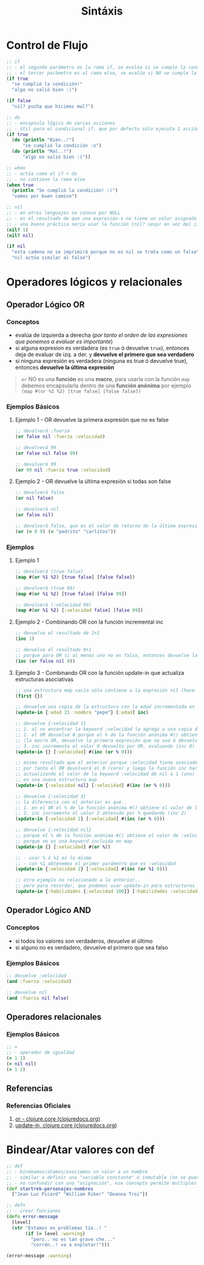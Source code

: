 #+TITLE: Sintáxis
* Control de Flujo
  #+BEGIN_SRC clojure
    ;; if
    ;; - el segundo parámetro es la rama if, se evalúa si se cumple la condición
    ;; - el tercer parámetro es al rama else, se evalúa si NO se cumple la condición
    (if true
      "se cumplió la condición!"
      "algo no salió bien :(")

    (if false
      "nil? pucha que hicimos mal?")

    ;; do
    ;; - encapsula lógica de varias acciones
    ;; - útil para el condicional if, que por defecto sólo ejecuta 1 acción en caso de éxito/fracaso
    (if true
      (do (println "Bien..!")
          "se cumplió la condición :o")
      (do (println "Mal..!")
          "algo no salió bien :("))

    ;; when
    ;; - actúa como el if + do
    ;; - no contiene la rama else
    (when true
      (println "Se cumplió la condición! :)")
      "vamos por buen camino")

    ;; nil
    ;; - en otros lenguajes se conoce por NULL
    ;; - es el resultado de que una expresión-s no tiene un valor asignado
    ;; - una buena práctica sería usar la función (nil? sexp) en vez del if
    (nil? 1)
    (nil? nil)

    (if nil
      "esta cadena no se imprimirá porque no es nil se trata como un false"
      "nil actúa similar al false")
  #+END_SRC
* Operadores lógicos y relacionales
** Operador Lógico OR
*** Conceptos
    - evalúa de izquierda a derecha (/por tanto el orden de las expresiones que ponemos a evaluar es importante/)
    - si alguna expresion es verdadera (es ~true~ ó devuelve ~true~), entonces deja de evaluar de izq. a der. y *devuelve el primero que sea verdadero*
    - si ninguna expresión es verdadera (ninguna es true ó devuelve true), entonces *devuelve la última expresión*

    #+BEGIN_QUOTE
    ~or~ NO es una *función* es una *macro*,
    para usarla con la función ~map~ debemos encapsularla dentro de una *función anónima*
    por ejemplo ~(map #(or %1 %2) [true false] [false false])~
    #+END_QUOTE
*** Ejemplos Básicos
**** Ejemplo 1 - OR devuelve la primera expresión que no es false
     #+BEGIN_SRC clojure
       ;; devolverá :fuerza
       (or false nil :fuerza :velocidad)

       ;; devolverá 99
       (or false nil false 99)

       ;; devolverá 99
       (or 99 nil :fuerza true :velocidad)
     #+END_SRC
**** Ejemplo 2 - OR devuelve la última expresión si todas son false
     #+BEGIN_SRC clojure
       ;; devolverá false
       (or nil false)

       ;; devolverá nil
       (or false nil)

       ;; devolverá false, que es el valor de retorno de la última expresión (= "pedrito" "carlitos")
       (or (= 0 9) (= "pedrito" "carlitos"))
     #+END_SRC
*** Ejemplos
**** Ejemplo 1
     #+BEGIN_SRC clojure
       ;; devolverá (true false)
       (map #(or %1 %2) [true false] [false false])

       ;; devolverá (true 99)
       (map #(or %1 %2) [true false] [false 99])

       ;; devolverá (:velocidad 99)
       (map #(or %1 %2) [:velocidad false] [false 99])
     #+END_SRC
**** Ejemplo 2 - Combinando OR con la función incremental inc
     #+BEGIN_SRC clojure
       ;; devuelve el resultado de 1+1
       (inc 1)

       ;; devuelve el resultado 0+1
       ;; porque para OR si al menos uno no es falso, entonces devuelve la última expresión
       (inc (or false nil 0))
     #+END_SRC
**** Ejemplo 3 - Combinando OR con la función update-in que actualiza estructuras asociativas
     #+BEGIN_SRC clojure
       ;; una estructura map vacía sólo contiene a la expresión nil (hace referencia al valor vacío en éste caso al conjunto vacío)
       (first {})

       ;; devuelve una copia de la estructura con la edad incrementada en 1
       (update-in {:edad 21 :nombre "pepe"} [:edad] inc)

       ;; devuelve {:velocidad 1}
       ;; 1. al no encontrar la keyword :velocidad la agrega a una copia de la estructura map vacía {}
       ;; 2. el OR devuelve 0 porque el % de la función anónima #() obtiene el valor de la función :velocidad y ésta devuelve nil porque no tiene un valor asociado
       ;; (la macro OR, devuelve la primera expresión que no sea ó devuelva false ó nil)
       ;; 3. inc incrementa el valor 0 devuelto por OR, evaluando (inc 0) que resulta en 1
       (update-in {} [:velocidad] #(inc (or % 0)))

       ;; mismo resultado que el anterior porque :velocidad tiene asociado el valor nil
       ;; por tanto el OR devolverá el 0 (cero) y luego la función inc hará 0+1
       ;; actualizando el valor de la keyword :velocidad de nil a 1 (uno)
       ;; en una nueva estructura map
       (update-in {:velocidad nil} [:velocidad] #(inc (or % 0)))

       ;; devuelve {:velocidad 3}
       ;; la diferencia con el anterior es que..
       ;; 1. en el OR el % de la función anónima #() obtiene el valor de la función :velocidad y éste es 2
       ;; 2. inc incrementa el valor 2 obtenido por % quedando (inc 2)
       (update-in {:velocidad 2} [:velocidad] #(inc (or % 0)))

       ;; devuelve {:velocidad nil}
       ;; porque el % de la función anónima #() obtiene el valor de :velocidad que es nil
       ;; porque no es una keyword incluida en map
       (update-in {} [:velocidad] #(or %))

       ;; - usar % ó %1 es lo mismo
       ;; - con %1 obtenemos el primer parámetro que es :velocidad
       (update-in {:velocidad 2} [:velocidad] #(inc (or %1 0)))

       ;; otro ejemplo no relacionado a lo anterior..
       ;; pero para recordar, que podemos usar update-in para estructuras map anidadas
       (update-in {:habilidades {:velocidad 100}} [:habilidades :velocidad] inc)
     #+END_SRC
** Operador Lógico AND
*** Conceptos
    - si todos los valores son verdaderos, devuelve el último
    - si alguno no es verdadero, devuelve el primero que sea falso
*** Ejemplos Básicos
    #+BEGIN_SRC clojure
      ;; devuelve :velocidad
      (and :fuerza :velocidad)

      ;; devuelve nil
      (and :fuerza nil false)
    #+END_SRC
** Operadores relacionales
*** Ejemplos Básicos
  #+BEGIN_SRC clojure
    ;; =
    ;; - operador de igualdad
    (= 1 1)
    (= nil nil)
    (= 1 2)
  #+END_SRC
** Referencias
*** Referencias Oficiales
    1. [[https://clojuredocs.org/clojure.core/or][or - clojure.core (clojuredocs.org)]]
    2. [[https://clojuredocs.org/clojure.core/update-in][update-in, clojure.core (clojuredocs.org)]]
* Bindear/Atar valores con def
  #+BEGIN_SRC clojure
    ;; def
    ;; - bindeamos/atamos/asociamos un valor a un nombre
    ;; - similar a definir una "variable constante" ó inmutable (no se puede alterar, cambiar su valor)
    ;; - no confundir con una "asignación", ese concepto permite multiples asignaciones
    (def startrek-personajes-nombres
      ["Jean Luc Picard" "William Riker" "Deanna Troi"])

    ;; defn
    ;; - crear funciones
    (defn error-message
      [level]
      (str "Estamos en problemas tío..! "
           (if (= level :warning)
             "pero.. no es tan grave che..."
             "corrán..! va a explotar!")))

    (error-message :warning)
  #+END_SRC
